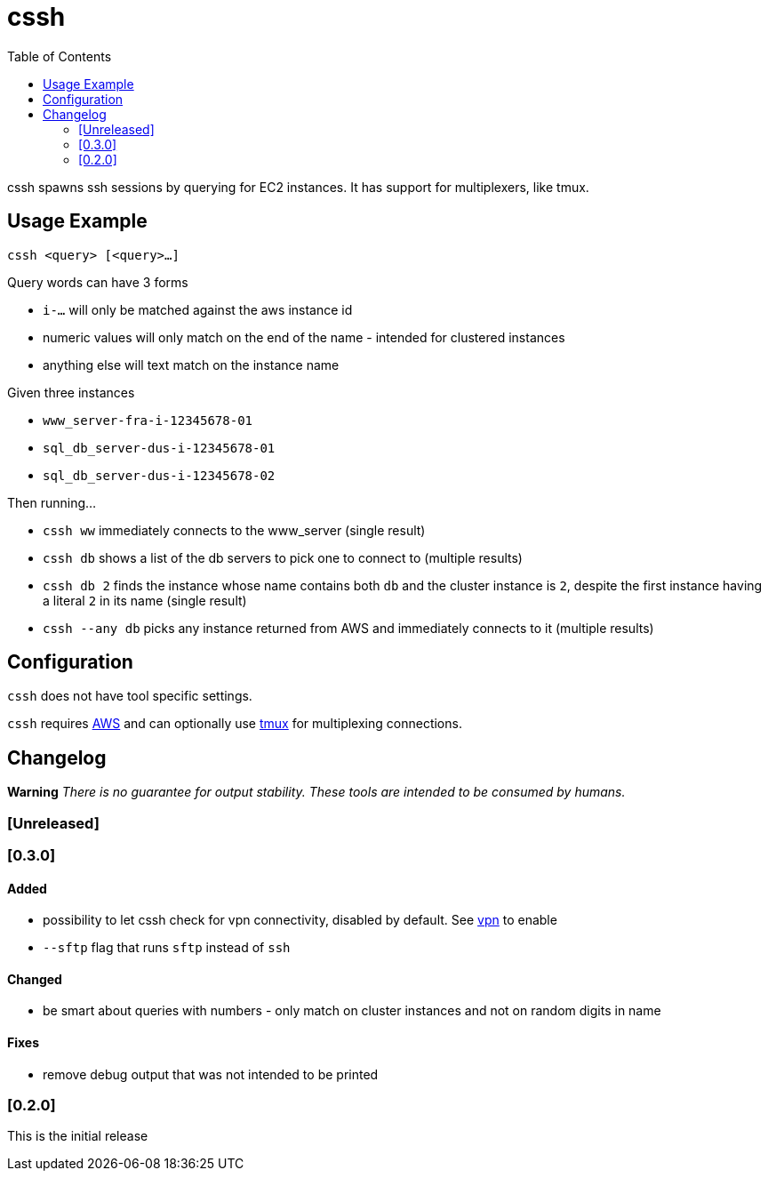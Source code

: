 :toc:
= cssh

cssh spawns ssh sessions by querying for EC2 instances.
It has support for multiplexers, like tmux.

== Usage Example

`cssh <query> [<query>...]`

Query words can have 3 forms

* `i-...` will only be matched against the aws instance id
* numeric values will only match on the end of the name - intended for clustered instances
* anything else will text match on the instance name

Given three instances

* `www_server-fra-i-12345678-01`
* `sql_db_server-dus-i-12345678-01`
* `sql_db_server-dus-i-12345678-02`

Then running...

* `cssh ww` immediately connects to the www_server (single result)
* `cssh db` shows a list of the db servers to pick one to connect to (multiple results)
* `cssh db 2` finds the instance whose name contains both `db` and the cluster instance is `2`, despite the first instance having a literal `2` in its name (single result)
* `cssh --any db` picks any instance returned from AWS and immediately connects to it (multiple results)

== Configuration

`cssh` does not have tool specific settings.

`cssh` requires link:../../README.adoc#config-aws[AWS] and can optionally use link:../../README.adoc#config-tmux[tmux] for multiplexing connections.

== Changelog

**Warning**
_There is no guarantee for output stability.
These tools are intended to be consumed by humans._

=== [Unreleased]

=== [0.3.0]

==== Added

- possibility to let cssh check for vpn connectivity, disabled by default.
See link:../../README.adoc#config-vpn[vpn] to enable
- `--sftp` flag that runs `sftp` instead of `ssh`

==== Changed

- be smart about queries with numbers - only match on cluster instances and not on random digits in name

==== Fixes

- remove debug output that was not intended to be printed

=== [0.2.0]

This is the initial release
